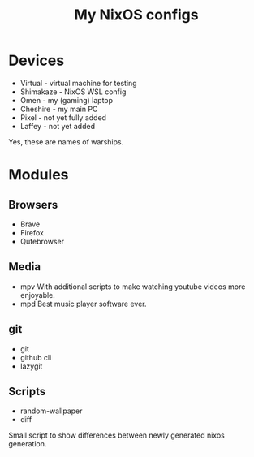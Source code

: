 #+title: My NixOS configs

* Devices
- Virtual - virtual machine for testing
- Shimakaze - NixOS WSL config
- Omen - my (gaming) laptop
- Cheshire - my main PC
- Pixel - not yet fully added
- Laffey - not yet added
Yes, these are names of warships.
* Modules
** Browsers
- Brave
- Firefox
- Qutebrowser
** Media
- mpv
  With additional scripts to make watching youtube videos more enjoyable.
- mpd
  Best music player software ever.
** git
- git
- github cli
- lazygit
** Scripts
- random-wallpaper
- diff
Small script to show differences between newly generated nixos generation.
